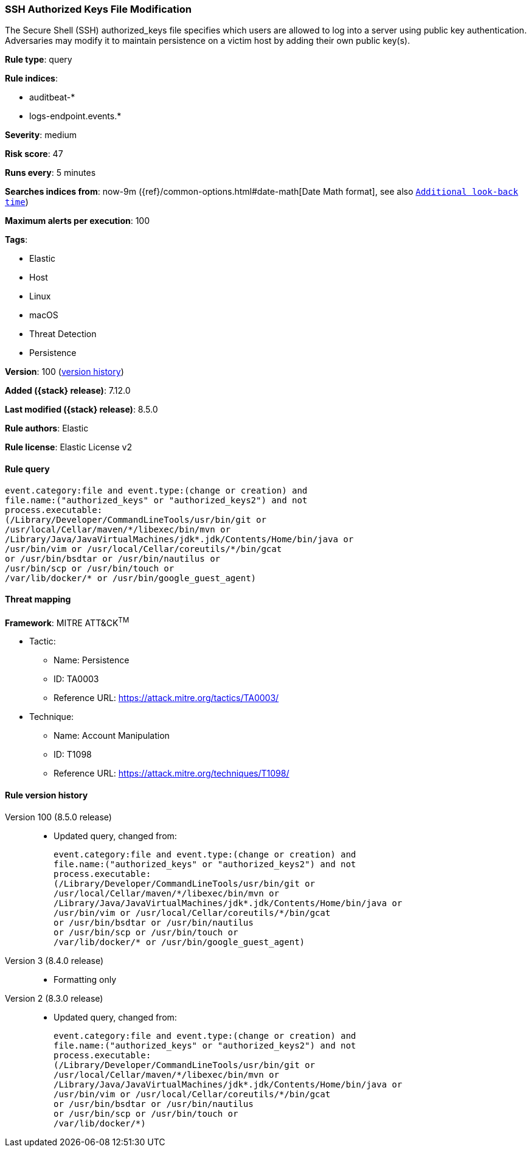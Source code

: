 [[ssh-authorized-keys-file-modification]]
=== SSH Authorized Keys File Modification

The Secure Shell (SSH) authorized_keys file specifies which users are allowed to log into a server using public key authentication. Adversaries may modify it to maintain persistence on a victim host by adding their own public key(s).

*Rule type*: query

*Rule indices*:

* auditbeat-*
* logs-endpoint.events.*

*Severity*: medium

*Risk score*: 47

*Runs every*: 5 minutes

*Searches indices from*: now-9m ({ref}/common-options.html#date-math[Date Math format], see also <<rule-schedule, `Additional look-back time`>>)

*Maximum alerts per execution*: 100

*Tags*:

* Elastic
* Host
* Linux
* macOS
* Threat Detection
* Persistence

*Version*: 100 (<<ssh-authorized-keys-file-modification-history, version history>>)

*Added ({stack} release)*: 7.12.0

*Last modified ({stack} release)*: 8.5.0

*Rule authors*: Elastic

*Rule license*: Elastic License v2

==== Rule query


[source,js]
----------------------------------
event.category:file and event.type:(change or creation) and
file.name:("authorized_keys" or "authorized_keys2") and not
process.executable:
(/Library/Developer/CommandLineTools/usr/bin/git or
/usr/local/Cellar/maven/*/libexec/bin/mvn or
/Library/Java/JavaVirtualMachines/jdk*.jdk/Contents/Home/bin/java or
/usr/bin/vim or /usr/local/Cellar/coreutils/*/bin/gcat
or /usr/bin/bsdtar or /usr/bin/nautilus or
/usr/bin/scp or /usr/bin/touch or
/var/lib/docker/* or /usr/bin/google_guest_agent)
----------------------------------

==== Threat mapping

*Framework*: MITRE ATT&CK^TM^

* Tactic:
** Name: Persistence
** ID: TA0003
** Reference URL: https://attack.mitre.org/tactics/TA0003/
* Technique:
** Name: Account Manipulation
** ID: T1098
** Reference URL: https://attack.mitre.org/techniques/T1098/

[[ssh-authorized-keys-file-modification-history]]
==== Rule version history

Version 100 (8.5.0 release)::
* Updated query, changed from:
+
[source, js]
----------------------------------
event.category:file and event.type:(change or creation) and
file.name:("authorized_keys" or "authorized_keys2") and not
process.executable:
(/Library/Developer/CommandLineTools/usr/bin/git or
/usr/local/Cellar/maven/*/libexec/bin/mvn or
/Library/Java/JavaVirtualMachines/jdk*.jdk/Contents/Home/bin/java or
/usr/bin/vim or /usr/local/Cellar/coreutils/*/bin/gcat
or /usr/bin/bsdtar or /usr/bin/nautilus
or /usr/bin/scp or /usr/bin/touch or
/var/lib/docker/* or /usr/bin/google_guest_agent)
----------------------------------

Version 3 (8.4.0 release)::
* Formatting only

Version 2 (8.3.0 release)::
* Updated query, changed from:
+
[source, js]
----------------------------------
event.category:file and event.type:(change or creation) and
file.name:("authorized_keys" or "authorized_keys2") and not
process.executable:
(/Library/Developer/CommandLineTools/usr/bin/git or
/usr/local/Cellar/maven/*/libexec/bin/mvn or
/Library/Java/JavaVirtualMachines/jdk*.jdk/Contents/Home/bin/java or
/usr/bin/vim or /usr/local/Cellar/coreutils/*/bin/gcat
or /usr/bin/bsdtar or /usr/bin/nautilus
or /usr/bin/scp or /usr/bin/touch or
/var/lib/docker/*)
----------------------------------

